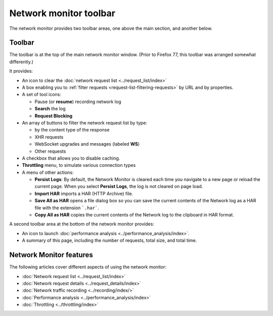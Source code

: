 =======================
Network monitor toolbar
=======================

The network monitor provides two toolbar areas, one above the main section, and another below.

Toolbar
*******

The toolbar is at the top of the main network monitor window. (Prior to Firefox 77, this toolbar was arranged somewhat differently.)

.. image:: network_toolbar_callouts.png
  :alt: Screenshot of the Network toolbar, without callouts for the parts
  :class: border

It provides:

- An icon to clear the :doc:`network request list <../request_list/index>`
- A box enabling you to :ref:`filter requests <request-list-filtering-requests>` by URL and by properties.
- A set of tool icons:

  - Pause (or **resume**) recording network log
  - **Search** the log
  - **Request Blocking**

- An array of buttons to filter the network request list by type:

  - by the content type of the response
  - XHR requests
  - WebSocket upgrades and messages (labeled **WS**)
  - Other requests

- A checkbox that allows you to disable caching.
- **Throttling** menu, to simulate various connection types
- A menu of other actions:

  - **Persist Logs**: By default, the Network Monitor is cleared each time you navigate to a new page or reload the current page. When you select **Persist Logs**, the log is not cleared on page load.
  - **Import HAR** imports a HAR (HTTP Archive) file.
  - **Save All as HAR** opens a file dialog box so you can save the current contents of the Network log as a HAR file with the extension ```.har```.
  - **Copy All as HAR** copies the current contents of the Network log to the clipboard in HAR format.

A second toolbar area at the bottom of the network monitor provides:

.. image:: network_monitor_bottom_toolbar.png

- An icon to launch :doc:`performance analysis <../performance_analysis/index>`.
- A summary of this page, including the number of requests, total size, and total time.


Network Monitor features
************************

The following articles cover different aspects of using the network monitor:

- :doc:`Network request list <../request_list/index>`
- :doc:`Network request details <../request_details/index>`
- :doc:`Network traffic recording <../recording/index/>`
- :doc:`Performance analysis <../performance_analysis/index>`
- :doc:`Throttling <../throttling/index>`
